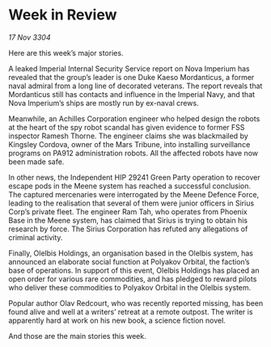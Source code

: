 * Week in Review

/17 Nov 3304/

Here are this week’s major stories. 

A leaked Imperial Internal Security Service report on Nova Imperium has revealed that the group’s leader is one Duke Kaeso Mordanticus, a former naval admiral from a long line of decorated veterans. The report reveals that Mordanticus still has contacts and influence in the Imperial Navy, and that Nova Imperium’s ships are mostly run by ex-naval crews. 

Meanwhile, an Achilles Corporation engineer who helped design the robots at the heart of the spy robot scandal has given evidence to former FSS inspector Ramesh Thorne. The engineer claims she was blackmailed by Kingsley Cordova, owner of the Mars Tribune, into installing surveillance programs on PA912 administration robots. All the affected robots have now been made safe. 

In other news, the Independent HIP 29241 Green Party operation to recover escape pods in the Meene system has reached a successful conclusion. The captured mercenaries were interrogated by the Meene Defence Force, leading to the realisation that several of them were junior officers in Sirius Corp’s private fleet. The engineer Ram Tah, who operates from Phoenix Base in the Meene system, has claimed that Sirius is trying to obtain his research by force. The Sirius Corporation has refuted any allegations of criminal activity. 

Finally, Olelbis Holdings, an organisation based in the Olelbis system, has announced an elaborate social function at Polyakov Orbital, the faction’s base of operations. In support of this event, Olelbis Holdings has placed an open order for various rare commodities, and has pledged to reward pilots who deliver these commodities to Polyakov Orbital in the Olelbis system. 

Popular author Olav Redcourt, who was recently reported missing, has been found alive and well at a writers’ retreat at a remote outpost. The writer is apparently hard at work on his new book, a science fiction novel. 

And those are the main stories this week.
